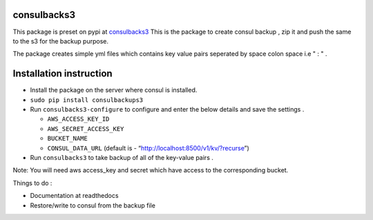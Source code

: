 consulbacks3
============

This package is preset on pypi at `consulbacks3`_ This is the package to
create consul backup , zip it and push the same to the s3 for the backup
purpose.

The package creates simple yml files which contains key value pairs
seperated by space colon space i.e " : " .

Installation instruction
=======================

-  Install the package on the server where consul is installed.
-  ``sudo pip install consulbackups3``
-  Run ``consulbacks3-configure`` to configure and enter the below
   details and save the settings .

   -  ``AWS_ACCESS_KEY_ID``
   -  ``AWS_SECRET_ACCESS_KEY``
   -  ``BUCKET_NAME``
   -  ``CONSUL_DATA_URL`` (default is -
      “http://localhost:8500/v1/kv/?recurse”)

-  Run ``consulbacks3`` to take backup of all of the key-value pairs .

Note: You will need aws access\_key and secret which have access to the
corresponding bucket.

Things to do :

-  Documentation at readthedocs
-  Restore/write to consul from the backup file

.. _consulbacks3: https://pypi.python.org/pypi/consulbacks3
